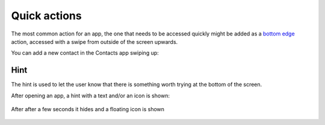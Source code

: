Quick actions
=============

The most common action for an app, the one that needs to be accessed quickly might be added as a `bottom edge <https://api-docs.ubports.com/sdk/apps/qml/Ubuntu.Components/BottomEdge.html>`__ action, accessed with a swipe from outside of the screen upwards.

You can add a new contact in the Contacts app swiping up:

.. figure:: /_static/images/humanguide/36.png

Hint
----

The hint is used to let the user know that there is something worth trying at the bottom of the screen.

After opening an app, a hint with a text and/or an icon is shown:

.. figure:: /_static/images/humanguide/37.png

After after a few seconds it hides and a floating icon is shown

.. figure:: /_static/images/humanguide/38.png
